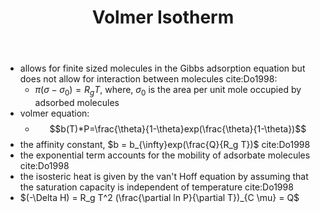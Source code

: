 #+TITLE: Volmer Isotherm

- allows for finite sized molecules in the Gibbs adsorption equation but does not allow for interaction between molecules cite:Do1998:
  - $\pi (\sigma - \sigma _0) = R_g T$, where, $\sigma _0$ is the area per unit mole occupied by adsorbed molecules
- volmer equation:
  - $$b(T)*P=\frac{\theta}{1-\theta}exp(\frac{\theta}{1-\theta})$$
- the affinity constant, $b = b_{\infty}exp(\frac{Q}{R_g T})$ cite:Do1998
- the exponential term accounts for the mobility of adsorbate molecules cite:Do1998
- the isosteric heat is given by the van't Hoff equation by assuming that the saturation capacity is independent of temperature cite:Do1998
- $(-\Delta H) = R_g T^2 (\frac{\partial ln P}{\partial T})_{C \mu} = Q$
